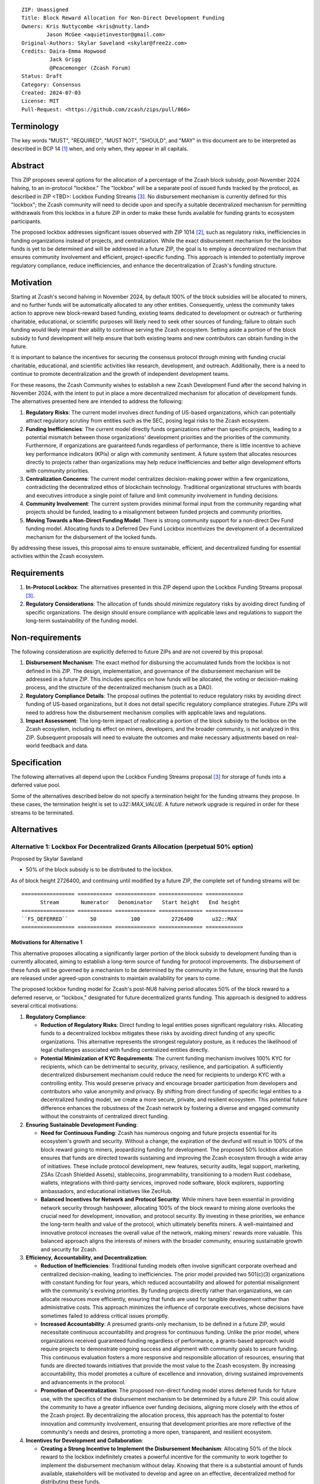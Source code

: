 ::

  ZIP: Unassigned
  Title: Block Reward Allocation for Non-Direct Development Funding
  Owners: Kris Nuttycombe <kris@nutty.land>
          Jason McGee <aquietinvestor@gmail.com>
  Original-Authors: Skylar Saveland <skylar@free2z.com>
  Credits: Daira-Emma Hopwood
           Jack Grigg
           @Peacemonger (Zcash Forum)
  Status: Draft
  Category: Consensus
  Created: 2024-07-03
  License: MIT
  Pull-Request: <https://github.com/zcash/zips/pull/866>

Terminology
===========

The key words "MUST", "REQUIRED", "MUST NOT", "SHOULD", and "MAY" in this
document are to be interpreted as described in BCP 14 [#BCP14]_ when, and only
when, they appear in all capitals.

Abstract
========

This ZIP proposes several options for the allocation of a percentage of the
Zcash block subsidy, post-November 2024 halving, to an in-protocol "lockbox."
The "lockbox" will be a separate pool of issued funds tracked by the protocol,
as described in ZIP <TBD>: Lockbox Funding Streams
[#draft-nuttycom-lockbox-streams]_. No disbursement mechanism is currently defined
for this "lockbox"; the Zcash community will need to decide upon and specify a
suitable decentralized mechanism for permitting withdrawals from this lockbox
in a future ZIP in order to make these funds available for funding grants to
ecosystem participants.

The proposed lockbox addresses significant issues observed with ZIP 1014
[#zip-1014]_, such as regulatory risks, inefficiencies in funding organizations
instead of projects, and centralization. While the exact disbursement mechanism
for the lockbox funds is yet to be determined and will be addressed in a future
ZIP, the goal is to employ a decentralized mechanism that ensures community
involvement and efficient, project-specific funding. This approach is intended
to potentially improve regulatory compliance, reduce inefficiencies, and
enhance the decentralization of Zcash's funding structure.

Motivation
==========

Starting at Zcash's second halving in November 2024, by default 100% of the
block subsidies will be allocated to miners, and no further funds will be
automatically allocated to any other entities. Consequently, unless the
community takes action to approve new block-reward based funding, existing
teams dedicated to development or outreach or furthering charitable,
educational, or scientific purposes will likely need to seek other sources of
funding; failure to obtain such funding would likely impair their ability to
continue serving the Zcash ecosystem. Setting aside a portion of the block
subsidy to fund development will help ensure that both existing teams and
new contributors can obtain funding in the future.

It is important to balance the incentives for securing the consensus protocol
through mining with funding crucial charitable, educational, and scientific
activities like research, development, and outreach. Additionally, there is a
need to continue to promote decentralization and the growth of independent
development teams.

For these reasons, the Zcash Community wishes to establish a new Zcash
Development Fund after the second halving in November 2024, with the intent to
put in place a more decentralized mechanism for allocation of development
funds. The alternatives presented here are intended to address the following:

1. **Regulatory Risks**: The current model involves direct funding of US-based
   organizations, which can potentially attract regulatory scrutiny from
   entities such as the SEC, posing legal risks to the Zcash ecosystem.

2. **Funding Inefficiencies**: The current model directly funds organizations
   rather than specific projects, leading to a potential mismatch between those
   organizations' development priorities and the priorities of the community.
   Furthermore, if organizations are guaranteed funds regardless of
   performance, there is little incentive to achieve key performance indicators
   (KPIs) or align with community sentiment. A future system that allocates
   resources directly to projects rather than organizations may help reduce
   inefficiencies and better align development efforts with community
   priorities.

3. **Centralization Concerns**: The current model centralizes decision-making
   power within a few organizations, contradicting the decentralized ethos of
   blockchain technology. Traditional organizational structures with boards and
   executives introduce a single point of failure and limit community
   involvement in funding decisions.

4. **Community Involvement**: The current system provides minimal formal input
   from the community regarding what projects should be funded, leading to a
   misalignment between funded projects and community priorities.

5. **Moving Towards a Non-Direct Funding Model**: There is strong community
   support for a non-direct Dev Fund funding model. Allocating funds to a
   Deferred Dev Fund Lockbox incentivizes the development of a decentralized
   mechanism for the disbursement of the locked funds.

By addressing these issues, this proposal aims to ensure sustainable,
efficient, and decentralized funding for essential activities within the Zcash
ecosystem.

Requirements
============

1. **In-Protocol Lockbox**: The alternatives presented in this ZIP depend upon
   the Lockbox Funding Streams proposal [#draft-nuttycom-lockbox-streams]_.

2. **Regulatory Considerations**: The allocation of funds should minimize
   regulatory risks by avoiding direct funding of specific organizations. The
   design should ensure compliance with applicable laws and regulations to
   support the long-term sustainability of the funding model.

Non-requirements
================

The following consideratiosn are explicitly deferred to future ZIPs and are not
covered by this proposal:

1. **Disbursement Mechanism**: The exact method for disbursing the accumulated
   funds from the lockbox is not defined in this ZIP. The design,
   implementation, and governance of the disbursement mechanism will be
   addressed in a future ZIP. This includes specifics on how funds will be
   allocated, the voting or decision-making process, and the structure of the
   decentralized mechanism (such as a DAO).

2. **Regulatory Compliance Details**: The proposal outlines the potential to
   reduce regulatory risks by avoiding direct funding of US-based
   organizations, but it does not detail specific regulatory compliance
   strategies. Future ZIPs will need to address how the disbursement mechanism
   complies with applicable laws and regulations.

3. **Impact Assessment**: The long-term impact of reallocating a portion of the
   block subsidy to the lockbox on the Zcash ecosystem, including its effect on
   miners, developers, and the broader community, is not analyzed in this ZIP.
   Subsequent proposals will need to evaluate the outcomes and make necessary
   adjustments based on real-world feedback and data.

Specification
=============

The following alternatives all depend upon the Lockbox Funding Streams proposal
[#draft-nuttycom-lockbox-streams]_ for storage of funds into a deferred value
pool.

Some of the alternatives described below do not specify a termination height
for the funding streams they propose. In these cases, the termination height
is set to `u32::MAX_VALUE`. A future network upgrade is required in order for
these streams to be terminated.

Alternatives
============

Alternative 1: Lockbox For Decentralized Grants Allocation (perpetual 50% option)
---------------------------------------------------------------------------------

Proposed by Skylar Saveland

* 50% of the block subsidy is to be distributed to the lockbox.

As of block height 2726400, and continuing until modified by a future ZIP, the
complete set of funding streams will be::

  ================= =========== ============= ============== ============
        Stream       Numerator   Denominator   Start height   End height
  ================= =========== ============= ============== ============
  ``FS_DEFERRED``       50           100          2726400      u32::MAX
  ================= =========== ============= ============== ============

Motivations for Alternative 1
'''''''''''''''''''''''''''''

This alternative proposes allocating a significantly larger portion of the block
subsidy to development funding than is currently allocated, aiming to establish
a long-term source of funding for protocol improvements. The disbursement of
these funds will be governed by a mechanism to be determined by the community
in the future, ensuring that the funds are released under agreed-upon constraints
to maintain availability for years to come.

The proposed lockbox funding model for Zcash's post-NU6 halving period allocates
50% of the block reward to a deferred reserve, or "lockbox," designated for
future decentralized grants funding. This approach is designed to address several
critical motivations:

.. Note: some of these are similar to the general motivations.

1. **Regulatory Compliance**:

   - **Reduction of Regulatory Risks**: Direct funding to legal entities poses
     significant regulatory risks. Allocating funds to a decentralized lockbox
     mitigates these risks by avoiding direct funding of any specific
     organizations. This alternative represents the strongest regulatory
     posture, as it reduces the likelihood of legal challenges associated with
     funding centralized entities directly.

   - **Potential Minimization of KYC Requirements**: The current funding
     mechanism involves 100% KYC for recipients, which can be detrimental to
     security, privacy, resilience, and participation. A sufficiently
     decentralized disbursement mechanism could reduce the need for recipients
     to undergo KYC with a controlling entity. This would preserve privacy and
     encourage broader participation from developers and contributors who value
     anonymity and privacy. By shifting from direct funding of specific legal
     entities to a decentralized funding model, we create a more secure,
     private, and resilient ecosystem. This potential future difference
     enhances the robustness of the Zcash network by fostering a diverse and
     engaged community without the constraints of centralized direct funding.

2. **Ensuring Sustainable Development Funding**:

   - **Need for Continuous Funding**: Zcash has numerous ongoing and future
     projects essential for its ecosystem's growth and security. Without a
     change, the expiration of the devfund will result in 100% of the block
     reward going to miners, jeopardizing funding for development. The proposed
     50% lockbox allocation ensures that funds are directed towards sustaining
     and improving the Zcash ecosystem through a wide array of initiatives.
     These include protocol development, new features, security audits, legal
     support, marketing, ZSAs (Zcash Shielded Assets), stablecoins,
     programmability, transitioning to a modern Rust codebase, wallets,
     integrations with third-party services, improved node software, block
     explorers, supporting ambassadors, and educational initiatives like
     ZecHub.

   - **Balanced Incentives for Network and Protocol Security**: While miners
     have been essential in providing network security through hashpower,
     allocating 100% of the block reward to mining alone overlooks the crucial
     need for development, innovation, and protocol security. By investing in
     these priorities, we enhance the long-term health and value of the
     protocol, which ultimately benefits miners. A well-maintained and
     innovative protocol increases the overall value of the network, making
     miners' rewards more valuable. This balanced approach aligns the interests
     of miners with the broader community, ensuring sustainable growth and
     security for Zcash.

3. **Efficiency, Accountability, and Decentralization**:

   - **Reduction of Inefficiencies**: Traditional funding models often involve
     significant corporate overhead and centralized decision-making, leading to
     inefficiencies. The prior model provided two 501(c)(3) organizations with
     constant funding for four years, which reduced accountability and allowed
     for potential misalignment with the community's evolving priorities. By
     funding projects directly rather than organizations, we can allocate
     resources more efficiently, ensuring that funds are used for tangible
     development rather than administrative costs. This approach minimizes the
     influence of corporate executives, whose decisions have sometimes failed
     to address critical issues promptly.

   - **Increased Accountability**: A presumed grants-only mechanism, to be
     defined in a future ZIP, would necessitate continuous accountability and
     progress for continuous funding. Unlike the prior model, where
     organizations received guaranteed funding regardless of performance, a
     grants-based approach would require projects to demonstrate ongoing
     success and alignment with community goals to secure funding. This
     continuous evaluation fosters a more responsive and responsible allocation
     of resources, ensuring that funds are directed towards initiatives that
     provide the most value to the Zcash ecosystem. By increasing
     accountability, this model promotes a culture of excellence and
     innovation, driving sustained improvements and advancements in the
     protocol.

   - **Promotion of Decentralization**: The proposed non-direct funding model
     stores deferred funds for future use, with the specifics of the
     disbursement mechanism to be determined by a future ZIP. This could allow
     the community to have a greater influence over funding decisions, aligning
     more closely with the ethos of the Zcash project. By decentralizing the
     allocation process, this approach has the potential to foster innovation
     and community involvement, ensuring that development priorities are more
     reflective of the community's needs and desires, promoting a more open,
     transparent, and resilient ecosystem.

4. **Incentives for Development and Collaboration**:

   - **Creating a Strong Incentive to Implement the Disbursement Mechanism**:
     Allocating 50% of the block reward to the lockbox indefinitely creates
     a powerful incentive for the community to work together to implement the
     disbursement mechanism without delay. Knowing that there is a substantial
     amount of funds available, stakeholders will be motivated to develop and
     agree on an effective, decentralized method for distributing these funds.

   - **Incentivizing Continuous Improvements**: The accumulation of a large
     stored fortune within the lockbox incentivizes continuous improvements
     to the Zcash protocol and ecosystem. Developers, contributors, and
     community members will be driven to propose and execute projects that
     enhance the network, knowing that successful initiatives have the
     potential to receive funding. This model fosters a culture of ongoing
     innovation and development, ensuring that Zcash remains at the forefront
     of blockchain technology.

   - **Aligning Long-Term Interests**: By tying a significant portion of the
     block reward to future decentralized grants funding, the model aligns
     the long-term interests of all stakeholders. Miners, developers, and
     community members alike have a vested interest in maintaining and
     improving the Zcash network, as the value and success of their efforts
     are directly linked to the availability and effective use of the lockbox
     funds. This alignment of incentives ensures that the collective efforts
     of the community are focused on the sustainable growth and advancement
     of the Zcash ecosystem.

Guidance on Future Requirements for Alternative 1
'''''''''''''''''''''''''''''''''''''''''''''''''

To support the motivations outlined, the following guidance is proposed for
Alternative 1. Future ZIP(s) will define the disbursement mechanism. These are
suggestions to achieve the outlined motivations and should be considered in
those future ZIP(s). It is important to note that these are ideas and guidance,
not hard, enforceable requirements:

1. **Cap on Grants**: Grants should be capped to promote more granular
   accountability and incremental goal-setting. This approach ensures that
   projects are required to define their work, goals, milestones, KPIs, and
   achievements in smaller, more manageable increments. Even if a single
   project is utilizing significant funds quickly, the cap ensures that
   progress is continuously evaluated and approved based on tangible results
   and alignment with community priorities.

2. **Decentralized Disbursement Mechanism**: The disbursement mechanism should
   be sufficiently decentralized to ensure the regulatory motivations are
   fulfilled. A decentralized mechanism could reduce the need for recipients to
   undergo KYC with a controlling party, preserving privacy and aligning with
   the ethos of the Zcash project.

3. **Governance and Accountability**: The governance structure for the
   disbursement mechanism should be open and accountable, with decisions made
   through community consensus or decentralized voting processes to maintain
   trust and accountability. This approach will help ensure that the allocation
   of funds is fair and aligned with the community's evolving priorities.

4. **Periodic Review and Adjustment**: There should be provisions for periodic
   review and adjustment of the funding mechanism to address any emerging
   issues or inefficiencies and to adapt to the evolving needs of the Zcash
   ecosystem. This could include the ability to add or remove participants as
   necessary. Regular assessments will help keep the funding model responsive
   and effective, ensuring it continues to meet the community's goals.

By addressing these motivations and providing this guidance, Alternative 1 aims
to provide a robust, sustainable, and decentralized funding model that aligns
with the principles and long-term goals of the Zcash community.

Alternative 2: Hybrid Deferred Dev Fund: Transitioning to a Non-Direct Funding Model
------------------------------------------------------------------------------------

Proposed by Jason McGee, Peacemonger, GGuy

* 12% of the block subsidy is to be distributed to the lockbox.
* 8% of the block subsidy is to be distributed to the Financial Privacy
  Foundation (FPF), for the express use of the Zcash Community Grants Committee
  (ZCG) to fund independent teams in the Zcash ecosystem.

As of block height 2726400, and continuing for one year, the complete set of
funding streams will be::

  ================= =========== ============= ============== ============
        Stream       Numerator   Denominator   Start height   End height
  ================= =========== ============= ============== ============
  ``FS_DEFERRED``       12           100          2726400      3146400
  ``FS_FPF_ZCG``         8           100          2726400      3146400
  ================= =========== ============= ============== ============

Motivations for Alternative 2
'''''''''''''''''''''''''''''

* **Limited Runway**: ZCG does not have the financial runway that ECC/BP and ZF
  have. As such, allocating ongoing funding to ZCG will help ensure the Zcash
  ecosystem has an active grants program.

* **Promoting Decentralization**: Allocating a portion of the Dev Fund to Zcash
  Community Grants ensures small teams continue to receive funding to
  contribute to Zcash. Allowing the Dev Fund to expire, or putting 100% into a
  lockbox, would disproportionally impact grant recipients. This hybrid
  approach promotes decentralization and the growth of independent development
  teams.

* **Mitigating Regulatory Risks**: The Financial Privacy Foundation (FPF) is a
  non-profit organization incorporated and based in the Cayman Islands. By
  minimizing direct funding of US-based organizations, this proposal helps to
  reduce potential regulatory scrutiny and legal risks.

Alternative 3: Lockbox For Decentralized Grants Allocation (20% option)
-----------------------------------------------------------------------

Proposed by Kris Nuttycombe

* 20% of the block subsidy is to be distributed to the lockbox.

As of block height 2726400, and continuing for two years, the complete set of
funding streams will be::

  ================= =========== ============= ============== ============
        Stream       Numerator   Denominator   Start height   End height
  ================= =========== ============= ============== ============
  ``FS_DEFERRED``       20           100          2726400      3566400
  ================= =========== ============= ============== ============

Motivations for Alternative 3
'''''''''''''''''''''''''''''

This alternative is presented as the simplest allocation of block rewards
to a lockbox for future disbursement that is consistent with results of
community polling.

Alternative 4: Masters Of The Universe
--------------------------------------

Proposed by NoamChom (Zcash forum)

* 17% of the block subsidy is to be distributed to the lockbox.
* 8% of the block subsidy is to be distributed to the Financial Privacy
  Foundation (FPF), for the express use of the Zcash Community Grants Committee
  (ZCG) to fund independent teams in the Zcash ecosystem.

As of block height 2726400, and continuing for four years, the complete set of
funding streams will be::

  ================= =========== ============= ============== ============
        Stream       Numerator   Denominator   Start height   End height
  ================= =========== ============= ============== ============
  ``FS_DEFERRED``       17           100          2726400      4406400
  ``FS_FPF_ZCG``         8           100          2726400      4406400
  ================= =========== ============= ============== ============

Motivations for Alternative 4
'''''''''''''''''''''''''''''

This alternative proposes a slightly larger slice of the block subsidy than is
currently allocated for development funding, in order to better provide for the
needs of the Zcash community.

Requirements related to direct streams for the Financial Privacy Foundation
===========================================================================

The following requirements apply to Alternative 2 and Alternative 4:

The stream allocated to Zcash Community Grants (ZCG) is intended to fund
independent teams entering the Zcash ecosystem, to perform major ongoing
development (or other work) for the public good of the Zcash ecosystem, to the
extent that such teams are available and effective. The ZCG Committee is given
the discretion to allocate funds not only to major grants, but also to a
diverse range of projects that advance the usability, security, privacy, and
adoption of Zcash, including community programs, dedicated resources, and other
projects of varying sizes.

The funds SHALL be received and administered by the
Financial Privacy Foundation (FPF). FPF MUST disburse them for grants and
expenses reasonably related to the administration of the ZCG program, but
subject to the following additional constraints:

1. These funds MUST only be used to issue grants to external parties that are
   independent of FPF, and to pay for expenses reasonably related to the
   administration of the ZCG program. They MUST NOT be used by FPF for
   its internal operations and direct expenses not related to the
   administration of grants or the grants program.

2. ZCG SHOULD support well-specified work proposed by the grantee, at
   reasonable market-rate costs. They can be of any duration or ongoing without
   a duration limit. Grants of indefinite duration SHOULD have semiannual
   review points for continuation of funding.

3. Priority SHOULD be given to major grants that bolster teams with substantial
   (current or prospective) continual existence, and set them up for long-term
   success, subject to the usual grant award considerations (impact, ability,
   risks, team, cost-effectiveness, etc.). Priority SHOULD be given to major
   grants that support ecosystem growth, for example through mentorship,
   coaching, technical resources, creating entrepreneurial opportunities, etc.
   If one proposal substantially duplicates another’s plans, priority SHOULD be
   given to the originator of the plans.

4. The ZCG committee SHOULD be restricted to funding projects that further the
   Zcash cryptocurrency and its ecosystem (which is more specific than
   furthering financial privacy in general) as permitted by FPF
   and any relevant jurisdictional requirements.

5. ZCG awards are subject to approval by a five-seat ZCG Committee. The ZCG
   Committee SHALL be selected by the ZF’s Community Advisory Panel or a
   successor process (e.g. as established by FPF). Elections SHALL be staggered
   to ensure continuity within the Committee.

6. The ZCG Committee’s funding decisions will be final, requiring no approval
   from the FPF Board, but are subject to veto if the FPF judges them to
   violate any relevant laws or other (current or future) obligations.

7. ZCG Committee members SHALL have a one-year term and MAY sit for reelection.
   The ZCG Committee is subject to the same conflict of interest policy that
   governs the FPF Board of Directors (i.e. they MUST recuse themselves when
   voting on proposals where they have a financial interest). At most one
   person with association with the BP/ECC, at most one person with
   association with the ZF, and at most one person with association with FPF
   are allowed to sit on the ZCG Committee.
   “Association” here means: having a financial interest, full-time employment,
   being an officer, being a director, or having an immediate family
   relationship with any of the above. The ZF SHALL continue to operate the
   Community Advisory Panel and SHOULD work toward making it more
   representative and independent (more on that below). Similarly, FPF should
   also endeavor to establish its own means of collecting community sentiment
   for the purpose of administering ZCG elections.

8. A portion of the ZCG Slice shall be allocated to a Discretionary Budget,
   which may be disbursed for expenses reasonably related to the administration
   of the ZCG program. The amount of funds allocated to the Discretionary
   Budget SHALL be decided by the ZF’s Community Advisory Panel or successor
   process. Any disbursement of funds from the Discretionary Budget MUST be
   approved by the ZCG Committee. Expenses related to the administration of the
   ZCG program include, without limitation the following:
    * Paying third party vendors for services related to domain name
      registration, or the design, website hosting and administration of
      websites for the ZCG Committee.
    * Paying independent consultants to develop requests for proposals that
      align with the ZCG program.
    * Paying independent consultants for expert review of grant applications.
    * Paying for sales and marketing services to promote the ZCG program.
    * Paying third party consultants to undertake activities that support the
      purpose of the ZCG program.
    * Reimbursement to members of the ZCG Committee for reasonable travel
      expenses, including transportation, hotel and meals allowance.

9. A portion of the Discretionary Budget MAY be allocated to provide reasonable
   compensation to members of the ZCG Committee. Committee member compensation
   SHALL be limited to the hours needed to successfully perform their positions
   and MUST align with the scope and responsibilities of their roles. The
   allocation and distribution of compensation to committee members SHALL be
   administered by the FPF. The compensation rate and hours for committee
   members SHALL be determined by the ZF’s Community Advisory Panel or
   successor process.

10. The ZCG Committee’s decisions relating to the allocation and disbursement
    of funds from the Discretionary Budget will be final, requiring no approval
    from the FPF Board, but are subject to veto if the FPF judges
    them to violate laws or FPF reporting requirements and other
    (current or future) obligations.

FPF SHALL recognize the ZCG slice of the Dev Fund as a Restricted Fund
donation under the above constraints (suitably formalized), and keep separate
accounting of its balance and usage under its Transparency and Accountability
obligations defined below.

FPF SHALL strive to define target metrics and key performance indicators,
and the ZCG Committee SHOULD utilize these in its funding decisions.

Direct Grant Option
-------------------

It may be deemed better, operationally or legally, if ZCG funds are not
accepted and disbursed by FPF, but rather directly assigned to the
grantees. Thus, the following mechanism MAY be used in perpetuity for some or
all grantees:

Prior to each network upgrade, based on the ZCG Committee’s recommendation, the
FPF SHALL publish a list of grantees’ addresses and the total number of
Dev Fund ZEC per block they should receive. ECC and ZF SHALL implement this
list in any implementations of the Zcash consensus rules they maintain. This
decision will then be, effectively, ratified by the miners as the network
upgrade activates.

Furthering Decentralization
---------------------------

FPF SHALL conduct periodic reviews of the
organizational structure, performance, and effectiveness of the ZCG program and
committee, taking into consideration the input and recommendations of the ZCG
Committee. As part of these periodic reviews, FPF MUST commit to
exploring the possibility of transitioning ZCG into an independent organization
if it is economically viable and it aligns with the interests of the Zcash
ecosystem and prevailing community sentiment.

In any transition toward independence, priority SHALL be given to maintaining
or enhancing the decentralization of the Zcash ecosystem. The newly formed
independent organization MUST ensure that decision-making processes remain
community-driven, transparent, and responsive to the evolving needs of the
Zcash community and ecosystem. In order to promote geographic decentralization,
the new organization SHOULD establish its domicile outside of the United
States.

Transparency and Accountability
-------------------------------

FPF MUST accept the following obligations in this section on behalf of ZCG:
* Publication of the ZCG Dashboard, providing a snapshot of ZCG’s current
  financials and any disbursements made to grantees.
* Bi-weekly meeting minutes documenting the decisions made by the ZCG committee
  on grants.
* Quarterly reports, detailing future plans, execution on previous plans, and
  finances (balances, and spending broken down by major categories).
* Annual detailed review of the organization performance and future plans.
* Annual financial report (IRS Form 990, or substantially similar information).

BP, ECC, ZF, FPF, ZCG and grant recipients MUST promptly disclose any security
or privacy risks that may affect users of Zcash (by responsible disclosure
under confidence to the pertinent developers, where applicable).

All substantial software whose development was funded by the Dev Fund SHOULD be
released under an Open Source license (as defined by the Open Source Initiative
5), preferably the MIT license.

Enforcement
-----------

FPF MUST contractually commit to fulfill these obligations on behalf of
ZCG, and the prescribed use of funds, such that substantial violation, not
promptly remedied, will result in a modified version of Zcash node software
that removes ZCG’s Dev Fund slice and allocates it to the Deferred Dev Fund
lockbox.

References
==========

.. [#BCP14] `Information on BCP 14 — "RFC 2119: Key words for use in RFCs to
    Indicate Requirement Levels" and "RFC 8174: Ambiguity of Uppercase vs
    Lowercase in RFC 2119 Key Words" <https://www.rfc-editor.org/info/bcp14>`_
.. [#zip-1014] `ZIP 1014: Dev Fund Proposal and Governance <zip-1014.rst>`_
.. [#draft-nuttycom-lockbox-streams] `Draft ZIP: Lockbox Funding Streams <draft-nuttycom-lockbox-streams.rst>`_
